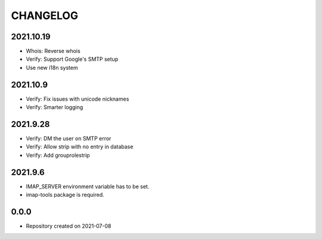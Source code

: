 CHANGELOG
=========

2021.10.19
----------
- Whois: Reverse whois
- Verify: Support Google's SMTP setup
- Use new i18n system

2021.10.9
---------
- Verify: Fix issues with unicode nicknames
- Verify: Smarter logging

2021.9.28
---------
- Verify: DM the user on SMTP error
- Verify: Allow strip with no entry in database
- Verify: Add grouprolestrip

2021.9.6
--------
- IMAP_SERVER environment variable has to be set.
- imap-tools package is required.

0.0.0
-----
- Repository created on 2021-07-08
